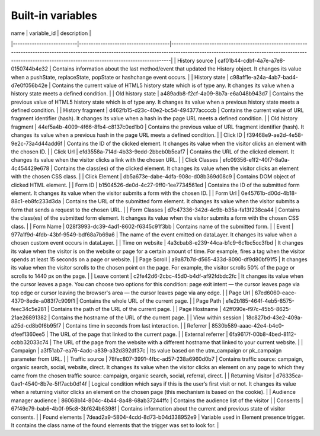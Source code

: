 ==================
Built-in variables
==================

| name                      | variable_id                          | description                                                                                                                                                                                                                                            |
|---------------------------|--------------------------------------|--------------------------------------------------------------------------------------------------------------------------------------------------------------------------------------------------------------------------------------------------------|
| History source            | caf01b44-cdbf-4a7e-a7e8-0150744b4e32 | Contains information about the last method/event that updated the History object. It changes its value when a pushState, replaceState, popState or hashchange event occurs.                                                                            |
| History state             | c98aff1e-a24a-4ab7-bad4-d7e0f056b42e | Contains the current value of HTML5 history state which is of type any. It changes its value when a history state meets a defined condition.                                                                                                           |
| Old history state         | a489adb8-f2cf-4a09-8b7a-e6a048b943d7 | Contains the previous value of HTML5 history state which is of type any. It changes its value when a previous history state meets a defined condition.                                                                                                 |
| History fragment          | d462fb15-d23c-40e2-bc54-494377accccb | Contains the current value of URL fragment identifier (hash). It changes its value when a hash in the page URL meets a defined condition.                                                                                                              |
| Old history fragment      | 44ef5a4b-4009-4f66-8fb4-c8137c0ed1b0 | Contains the previous value of URL fragment identifier (hash). It changes its value when a previous hash in the page URL meets a defined condition.                                                                                                    |
| Click ID                  | f39468e9-ae2d-4e58-9e2c-73a4d44add6f | Contains the ID of the clicked element. It changes its value when the visitor clicks an element with the chosen ID.                                                                                                                                    |
| Click Url                 | efd3558a-714d-4b33-9edd-2bbeb0b5eaf7 | Contains the URL of the clicked element. It changes its value when the visitor clicks a link with the chosen URL.                                                                                                                                      |
| Click Classes             | efc09356-e1f2-40f7-8a0a-4c454429e678 | Contains the class(es) of the clicked element. It changes its value when the visitor clicks an element with the chosen CSS class.                                                                                                                      |
| Click Element             | db5a673e-dabe-4dfa-908c-d08b369d08c9 | Contains DOM object of clicked HTML element.                                                                                                                                                                                                           |
| Form ID                   | b1504526-de0d-4c27-9ff0-1ee7734561ed | Contains the ID of the submitted form element. It changes its value when the visitor submits a form with the chosen ID.                                                                                                                                |
| Form Url                  | 0e45761b-d00d-4b18-88c1-eb8fc233d3da | Contains the URL of the submitted form element. It changes its value when the visitor submits a form that sends a request to the chosen URL.                                                                                                           |
| Form Classes              | d7c47336-342d-4c9b-b35a-fa13f238ca44 | Contains the class(es) of the submitted form element. It changes its value when the visitor submits a form with the chosen CSS class.                                                                                                                  |
| Form Name                 | 028f3993-dc39-4ad1-8602-f6345c91f3bb | Contains name of the submitted form.                                                                                                                                                                                                                   |
| Event                     | 977a1f9d-4fdb-43bf-9549-bdf68a7b69a6 | The name of the event emitted on dataLayer. It changes its value when a chosen custom event occurs in dataLayer.                                                                                                                                       |
| Time on website           | 4a3cbab8-e239-44ca-b1c9-6c1bc5cc3fbd | It changes its value when the visitor is on the website or page for a certain amount of time. For example, fires a tag when the visitor spends at least 15 seconds on a page or website.                                                               |
| Page Scroll               | a9a87b7d-d565-433d-8090-df9d80bf91f5 | It changes its value when the visitor scrolls to the chosen point on the page. For example, the visitor scrolls 50% of the page or scrolls to 1440 px on the page.                                                                                     |
| Leave content             | c2fe42d6-2cbc-45d0-b4df-af92fdbdc2fc | It changes its value when the cursor leaves a page. You can choose two options for this condition: page exit intent — the cursor leaves page via top edge or cursor leaving the browser's area — the cursor leaves page via any edge.                  |
| Page Url                  | 67ed6060-eace-4370-8ede-a083f7c909f1 | Contains the whole URL of the current page.                                                                                                                                                                                                            |
| Page Path                 | e1e2b185-464f-4eb5-8575-feec34c5e281 | Contains the path of the URL of the current page.                                                                                                                                                                                                      |
| Page Hostname             | 42ff090e-f97c-45b5-8625-21ae26891382 | Contains the hostname of the URL of the current page.                                                                                                                                                                                                  |
| View within session       | 18c827bd-43e2-409a-a25d-cd8b0f6b95f7 | Contains time in seconds from last interaction.                                                                                                                                                                                                        |
| Referrer                  | 8530b589-aaac-42e4-b4c0-dfeef1360ee5 | The URL of the page that linked to the current page.                                                                                                                                                                                                   |
| External referrer         | 6fa9617f-00b8-4bed-8112-ccbb32033c74 | The URL of the page from the website with a different hostname that linked to your current website.                                                                                                                                                    |
| Campaign                  | a3f51ab7-ea76-4adc-a839-a32d392df37c | Its value based on the utm_campaign or pk_campaign parameter from URL.                                                                                                                                                                                 |
| Traffic source            | 78fec807-3991-4fbc-ad57-238a6960d0b7 | Contains traffic source: campaign, organic search, social, website, direct. It changes its value when the visitor clicks an element on any page to which they came from the chosen traffic source: campaign, organic search, social, referral, direct. |
| Returning Visitor         | d76335ca-0ae1-4540-8b7e-5ff7acb0d14f | Logical condition which says if this is the user’s first visit or not. It changes its value when a returning visitor clicks an element on the chosen page (this mechanism is based on the cookie).                                                     |
| Audience manager audience | 86068b14-804c-4b44-8a48-68ab37244ffc | Contains the audience list of the visitor                                                                                                                                                                                                              |
| Consents                  | 67f49c79-bab6-4b0f-95c8-3bf624b6398f | Contains information about the current and previous state of visitor consents.                                                                                                                                                                         |
| Found elements            | 7dead2a9-5804-4cdd-8d73-b04d338952e9 | Variable used in Element presence trigger. It contains the class name of the found elements that the trigger was set to look for.                                                                                                                      |
